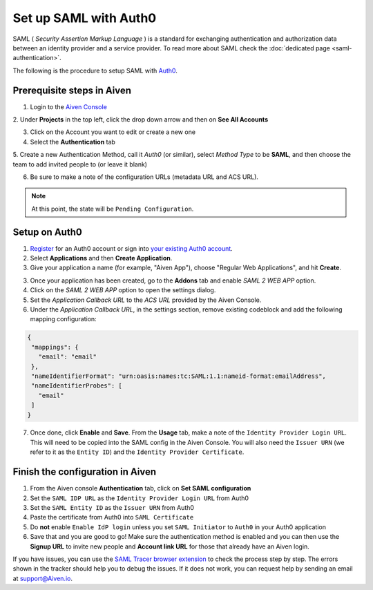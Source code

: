 Set up SAML with Auth0
=========================

SAML ( *Security Assertion Markup Language* ) is a standard for
exchanging authentication and authorization data between an identity
provider and a service provider. To read more about SAML check the :doc:`dedicated page <saml-authentication>`.

The following is the procedure to setup SAML with `Auth0 <https://auth0.com/>`_.

Prerequisite steps in Aiven
-----------------------------------

1. Login to the `Aiven Console <https://console.aiven.io>`_

2. Under **Projects** in the top left, click the drop down arrow and
then on **See All Accounts**

3. Click on the Account you want to edit or create a new one

4. Select the **Authentication** tab

5. Create a new Authentication Method, call it `Auth0` (or similar), select *Method Type* to be **SAML**, and then
choose the team to add invited people to (or leave it blank)

6. Be sure to make a note of the configuration URLs (metadata URL and ACS URL).

.. note::
   At this point, the state will be ``Pending Configuration``.

Setup on Auth0
----------------

1. `Register <https://auth0.com/signup>`_ for an Auth0 account or sign into `your existing Auth0 account <https://manage.auth0.com>`_. 

2. Select **Applications** and then **Create Application**. 

3. Give your application a name (for example, "Aiven App"), choose "Regular Web Applications", and hit **Create**. 

3. Once your application has been created, go to the **Addons** tab and enable *SAML 2 WEB APP* option.

4. Click on the *SAML 2 WEB APP* option to open the settings dialog.

5. Set the *Application Callback URL*  to the *ACS URL* provided by the Aiven Console.

6. Under the *Application Callback URL*, in the settings section, remove existing codeblock and add the following mapping configuration:

.. code-block:: shell

   {
    "mappings": {
      "email": "email"
    },
    "nameIdentifierFormat": "urn:oasis:names:tc:SAML:1.1:nameid-format:emailAddress",
    "nameIdentifierProbes": [
      "email"
    ]
   }

7. Once done, click **Enable** and **Save**. From the **Usage** tab, make a note of the ``Identity Provider Login URL``. This will need to be copied into the SAML config in the Aiven Console. You will also need the ``Issuer URN`` (we refer to it as the ``Entity ID``) and the ``Identity Provider Certificate``.

Finish the configuration in Aiven
---------------------------------

1. From the Aiven console **Authentication** tab, click on **Set SAML configuration**

2. Set the ``SAML IDP URL`` as the ``Identity Provider Login URL`` from Auth0 

3. Set the ``SAML Entity ID`` as the ``Issuer URN`` from Auth0

4. Paste the certificate from Auth0 into ``SAML Certificate``

5. Do **not** enable ``Enable IdP login`` unless you set ``SAML Initiator`` to ``Auth0`` in your Auth0 application

6. Save that and you are good to go! Make sure the authentication method is enabled and you can then use the **Signup URL** to invite new people and **Account link URL** for those that already have an Aiven login.

If you have issues, you can use the `SAML Tracer browser extension <https://addons.mozilla.org/firefox/addon/saml-tracer/>`_ to  check the process step by step. The errors shown in the tracker should help you to debug the issues. If it does not work, you can request help by sending an email at support@Aiven.io.
